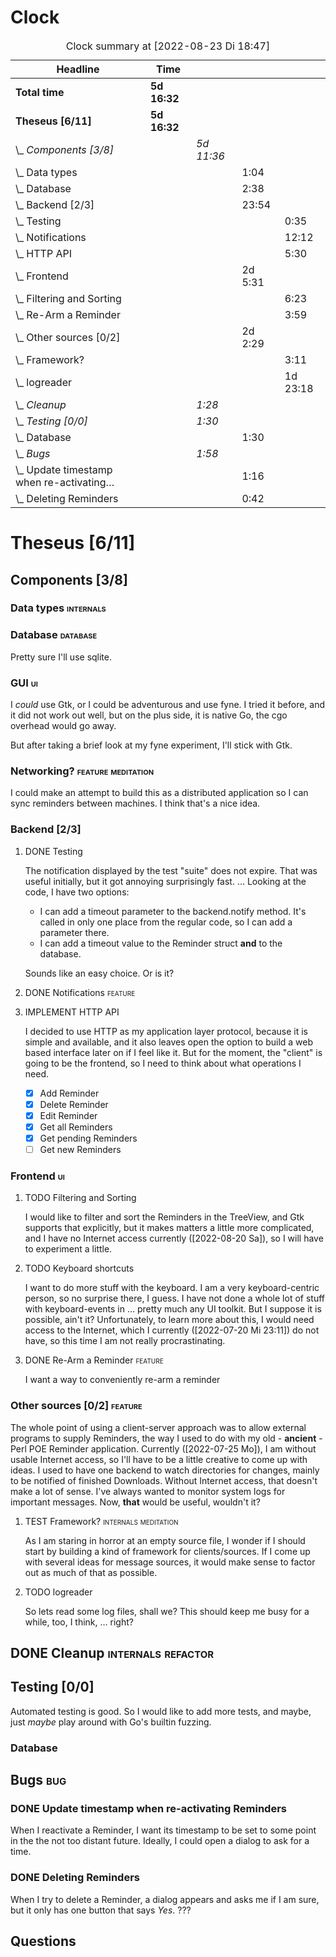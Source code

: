 # -*- mode: org; fill-column: 78; -*-
# Time-stamp: <2022-08-23 18:47:27 krylon>
#
#+TAGS: go(g) internals(i) ui(u) bug(b) feature(f)
#+TAGS: database(d) design(e), meditation(m)
#+TAGS: optimize(o) refactor(r) cleanup(c)
#+TODO: TODO(t)  RESEARCH(r) IMPLEMENT(i) TEST(e) | DONE(d) FAILED(f) CANCELLED(c)
#+TODO: MEDITATE(m) PLANNING(p) | SUSPENDED(s)
#+PRIORITIES: A G D
* Clock
  #+BEGIN: clocktable :scope file :maxlevel 200 :emphasize t
  #+CAPTION: Clock summary at [2022-08-23 Di 18:47]
  | Headline                                     | Time       |            |         |          |
  |----------------------------------------------+------------+------------+---------+----------|
  | *Total time*                                 | *5d 16:32* |            |         |          |
  |----------------------------------------------+------------+------------+---------+----------|
  | *Theseus [6/11]*                             | *5d 16:32* |            |         |          |
  | \_  /Components [3/8]/                       |            | /5d 11:36/ |         |          |
  | \_    Data types                             |            |            |    1:04 |          |
  | \_    Database                               |            |            |    2:38 |          |
  | \_    Backend [2/3]                          |            |            |   23:54 |          |
  | \_      Testing                              |            |            |         |     0:35 |
  | \_      Notifications                        |            |            |         |    12:12 |
  | \_      HTTP API                             |            |            |         |     5:30 |
  | \_    Frontend                               |            |            | 2d 5:31 |          |
  | \_      Filtering and Sorting                |            |            |         |     6:23 |
  | \_      Re-Arm a Reminder                    |            |            |         |     3:59 |
  | \_    Other sources [0/2]                    |            |            | 2d 2:29 |          |
  | \_      Framework?                           |            |            |         |     3:11 |
  | \_      logreader                            |            |            |         | 1d 23:18 |
  | \_  /Cleanup/                                |            | /1:28/     |         |          |
  | \_  /Testing [0/0]/                          |            | /1:30/     |         |          |
  | \_    Database                               |            |            |    1:30 |          |
  | \_  /Bugs/                                   |            | /1:58/     |         |          |
  | \_    Update timestamp when re-activating... |            |            |    1:16 |          |
  | \_    Deleting Reminders                     |            |            |    0:42 |          |
  #+END:
* Theseus [6/11]
  :PROPERTIES:
  :COOKIE_DATA: todo recursive
  :VISIBILITY: children
  :END:
** Components [3/8]
   :PROPERTIES:
   :COOKIE_DATA: todo recursive
   :VISIBILITY: children
   :END:
*** Data types                                                    :internals:
    :LOGBOOK:
    CLOCK: [2022-07-01 Fr 17:48]--[2022-07-01 Fr 17:51] =>  0:03
    CLOCK: [2022-06-30 Do 22:10]--[2022-06-30 Do 23:11] =>  1:01
    :END:
*** Database                                                       :database:
    :LOGBOOK:
    CLOCK: [2022-07-01 Fr 17:51]--[2022-07-01 Fr 20:08] =>  2:17
    CLOCK: [2022-06-30 Do 23:11]--[2022-06-30 Do 23:32] =>  0:21
    :END:
    Pretty sure I'll use sqlite.
*** GUI                                                                  :ui:
    I /could/ use Gtk, or I could be adventurous and use fyne. I tried it
    before, and it did not work out well, but on the plus side, it is native
    Go, the cgo overhead would go away.

    But after taking a brief look at my fyne experiment, I'll stick with Gtk.
*** Networking?                                          :feature:meditation:
    I could make an attempt to build this as a distributed application so I
    can sync reminders between machines. I think that's a nice idea.
*** Backend [2/3]
    :PROPERTIES:
    :COOKIE_DATA: todo recursive
    :VISIBILITY: children
    :END:
    :LOGBOOK:
    CLOCK: [2022-07-09 Sa 17:39]--[2022-07-09 Sa 17:40] =>  0:01
    CLOCK: [2022-07-04 Mo 17:12]--[2022-07-04 Mo 19:37] =>  2:25
    CLOCK: [2022-07-02 Sa 17:04]--[2022-07-02 Sa 19:06] =>  2:02
    CLOCK: [2022-07-01 Fr 20:56]--[2022-07-01 Fr 22:05] =>  1:09
    :END:
**** DONE Testing
     CLOSED: [2022-07-23 Sa 19:31]
     :LOGBOOK:
     CLOCK: [2022-07-23 Sa 19:22]--[2022-07-23 Sa 19:31] =>  0:09
     CLOCK: [2022-07-23 Sa 18:55]--[2022-07-23 Sa 19:21] =>  0:26
     :END:
     The notification displayed by the test "suite" does not expire.
     That was useful initially, but it got annoying surprisingly fast.
     ...
     Looking at the code, I have two options:
     - I can add a timeout parameter to the backend.notify method. It's called
       in only one place from the regular code, so I can add a parameter there.
     - I can add a timeout value to the Reminder struct *and* to the database.
     Sounds like an easy choice. Or is it?
**** DONE Notifications                                             :feature:
     CLOSED: [2022-07-23 Sa 19:33]
     :LOGBOOK:
     CLOCK: [2022-07-12 Di 20:42]--[2022-07-12 Di 23:22] =>  2:40
     CLOCK: [2022-07-11 Mo 20:46]--[2022-07-12 Di 01:03] =>  4:17
     CLOCK: [2022-07-09 Sa 17:40]--[2022-07-09 Sa 22:55] =>  5:15
     :END:
     
**** IMPLEMENT HTTP API
     :LOGBOOK:
     CLOCK: [2022-07-22 Fr 16:32]--[2022-07-22 Fr 17:50] =>  1:18
     CLOCK: [2022-07-06 Mi 18:27]--[2022-07-06 Mi 20:39] =>  2:12
     CLOCK: [2022-07-05 Di 19:38]--[2022-07-05 Di 21:38] =>  2:00
     :END:
     I decided to use HTTP as my application layer protocol, because it is
     simple and available, and it also leaves open the option to build a web
     based interface later on if I feel like it.
     But for the moment, the "client" is going to be the frontend, so I need
     to think about what operations I need.
     - [X] Add Reminder
     - [X] Delete Reminder
     - [X] Edit Reminder
     - [X] Get all Reminders
     - [X] Get pending Reminders
     - [ ] Get new Reminders
*** Frontend                                                             :ui:
    :LOGBOOK:
    CLOCK: [2022-07-20 Mi 19:40]--[2022-07-20 Mi 21:57] =>  2:17
    CLOCK: [2022-07-20 Mi 18:45]--[2022-07-20 Mi 19:20] =>  0:35
    CLOCK: [2022-07-19 Di 20:50]--[2022-07-20 Mi 14:25] => 17:35
    CLOCK: [2022-07-18 Mo 21:20]--[2022-07-19 Di 00:23] =>  3:03
    CLOCK: [2022-07-16 Sa 19:01]--[2022-07-16 Sa 20:25] =>  1:24
    CLOCK: [2022-07-15 Fr 20:05]--[2022-07-15 Fr 22:05] =>  2:00
    CLOCK: [2022-07-15 Fr 15:10]--[2022-07-15 Fr 17:44] =>  2:34
    CLOCK: [2022-07-14 Do 19:13]--[2022-07-14 Do 22:44] =>  3:31
    CLOCK: [2022-07-13 Mi 18:51]--[2022-07-13 Mi 21:30] =>  2:39
    CLOCK: [2022-07-09 Sa 17:05]--[2022-07-09 Sa 17:26] =>  0:21
    CLOCK: [2022-07-08 Fr 22:19]--[2022-07-08 Fr 23:26] =>  1:07
    CLOCK: [2022-07-08 Fr 18:42]--[2022-07-08 Fr 21:43] =>  3:01
    CLOCK: [2022-07-07 Do 22:38]--[2022-07-07 Do 22:50] =>  0:12
    CLOCK: [2022-07-07 Do 18:25]--[2022-07-07 Do 21:15] =>  2:50
    :END:
**** TODO Filtering and Sorting
     :LOGBOOK:
     CLOCK: [2022-08-20 Sa 18:48]--[2022-08-20 Sa 22:10] =>  3:22
     CLOCK: [2022-08-20 Sa 15:45]--[2022-08-20 Sa 18:46] =>  3:01
     :END:
     I would like to filter and sort the Reminders in the TreeView, and Gtk
     supports that explicitly, but it makes matters a little more complicated,
     and I have no Internet access currently ([2022-08-20 Sa]), so I will have
     to experiment a little.
**** TODO Keyboard shortcuts
     I want to do more stuff with the keyboard.
     I am a very keyboard-centric person, so no surprise there, I guess.
     I have not done a whole lot of stuff with keyboard-events in ... pretty
     much any UI toolkit. But I suppose it is possible, ain't it?
     Unfortunately, to learn more about this, I would need access to the
     Internet, which I currently ([2022-07-20 Mi 23:11]) do not have, so this
     time I am not really procrastinating.
**** DONE Re-Arm a Reminder                                         :feature:
     CLOSED: [2022-07-22 Fr 14:12]
     :LOGBOOK:
     CLOCK: [2022-07-21 Do 17:11]--[2022-07-21 Do 20:17] =>  3:06
     CLOCK: [2022-07-20 Mi 23:12]--[2022-07-21 Do 00:05] =>  0:53
     :END:
     I want a way to conveniently re-arm a reminder
*** Other sources [0/2]                                             :feature:
    :PROPERTIES:
    :COOKIE_DATA: todo recursive
    :VISIBILITY: children
    :END:
    The whole point of using a client-server approach was to allow external
    programs to supply Reminders, the way I used to do with my old -
    *ancient* - Perl POE Reminder application.
    Currently ([2022-07-25 Mo]), I am without usable Internet access, so I'll
    have to be a little creative to come up with ideas.
    I used to have one backend to watch directories for changes, mainly to be
    notified of finished Downloads. Without Internet access, that doesn't make
    a lot of sense.
    I've always wanted to monitor system logs for important messages. Now,
    *that* would be useful, wouldn't it?
**** TEST Framework?                                   :internals:meditation:
     :LOGBOOK:
     CLOCK: [2022-08-15 Mo 19:18]--[2022-08-15 Mo 21:19] =>  2:01
     CLOCK: [2022-08-15 Mo 13:27]--[2022-08-15 Mo 14:18] =>  0:51
     CLOCK: [2022-08-14 So 14:26]--[2022-08-14 So 14:45] =>  0:19
     :END:
     As I am staring in horror at an empty source file, I wonder if I should
     start by building a kind of framework for clients/sources. If I come up
     with several ideas for message sources, it would make sense to factor out
     as much of that as possible.
**** TODO logreader
     :LOGBOOK:
     CLOCK: [2022-08-18 Do 19:41]--[2022-08-18 Do 21:48] =>  2:07
     CLOCK: [2022-08-17 Mi 18:16]--[2022-08-17 Mi 19:35] =>  1:19
     CLOCK: [2022-08-16 Di 19:14]--[2022-08-16 Di 21:02] =>  1:48
     CLOCK: [2022-08-13 Sa 18:41]--[2022-08-13 Sa 20:44] =>  2:03
     CLOCK: [2022-07-27 Mi 03:31]--[2022-07-28 Do 19:19] => 39:48
     CLOCK: [2022-07-25 Mo 20:22]--[2022-07-25 Mo 20:35] =>  0:13
     :END:
     So lets read some log files, shall we?
     This should keep me busy for a while, too, I think, ... right?
** DONE Cleanup                                          :internals:refactor:
   CLOSED: [2022-07-24 So 11:39]
   :LOGBOOK:
   CLOCK: [2022-07-23 Sa 21:57]--[2022-07-23 Sa 22:11] =>  0:14
   CLOCK: [2022-07-22 Fr 21:27]--[2022-07-22 Fr 21:30] =>  0:03
   CLOCK: [2022-07-22 Fr 21:11]--[2022-07-22 Fr 21:20] =>  0:09
   CLOCK: [2022-07-22 Fr 18:35]--[2022-07-22 Fr 19:23] =>  0:48
   CLOCK: [2022-07-22 Fr 18:21]--[2022-07-22 Fr 18:35] =>  0:14
   :END:
** Testing [0/0]
   :PROPERTIES:
   :COOKIE_DATA: todo recursive
   :VISIBILITY: children
   :END:
   Automated testing is good. So I would like to add more tests, and maybe,
   just /maybe/ play around with Go's builtin fuzzing.
*** Database
    :LOGBOOK:
    CLOCK: [2022-08-19 Fr 18:15]--[2022-08-19 Fr 19:45] =>  1:30
    :END:
** Bugs                                                                 :bug:
*** DONE Update timestamp when re-activating Reminders
    CLOSED: [2022-08-22 Mo 20:11]
    :LOGBOOK:
    CLOCK: [2022-08-22 Mo 18:55]--[2022-08-22 Mo 20:11] =>  1:16
    :END:
    When I reactivate a Reminder, I want its timestamp to be set to some point
    in the the not too distant future. Ideally, I could open a dialog to ask
    for a time.
*** DONE Deleting Reminders
    CLOSED: [2022-08-23 Di 18:47]
    :LOGBOOK:
    CLOCK: [2022-08-23 Di 18:28]--[2022-08-23 Di 18:47] =>  0:19
    CLOCK: [2022-08-22 Mo 20:12]--[2022-08-22 Mo 20:35] =>  0:23
    :END:
    When I try to delete a Reminder, a dialog appears and asks me if I am
    sure, but it only has one button that says /Yes/. ???
** Questions
